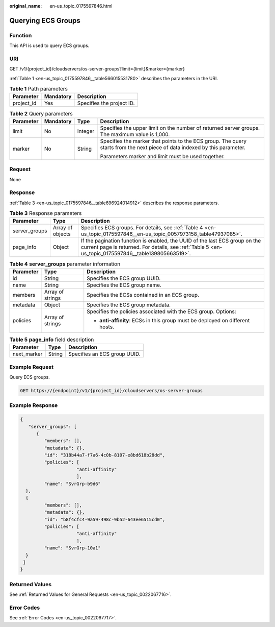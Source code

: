 :original_name: en-us_topic_0175597846.html

.. _en-us_topic_0175597846:

Querying ECS Groups
===================

Function
--------

This API is used to query ECS groups.

URI
---

GET /v1/{project_id}/cloudservers/os-server-groups?limit={limit}&marker={marker}

:ref:`Table 1 <en-us_topic_0175597846__table566015531780>` describes the parameters in the URI.

.. _en-us_topic_0175597846__table566015531780:

.. table:: **Table 1** Path parameters

   ========== ========= =========================
   Parameter  Mandatory Description
   ========== ========= =========================
   project_id Yes       Specifies the project ID.
   ========== ========= =========================

.. table:: **Table 2** Query parameters

   +-----------------+-----------------+-----------------+----------------------------------------------------------------------------------------------------------------------------+
   | Parameter       | Mandatory       | Type            | Description                                                                                                                |
   +=================+=================+=================+============================================================================================================================+
   | limit           | No              | Integer         | Specifies the upper limit on the number of returned server groups. The maximum value is 1,000.                             |
   +-----------------+-----------------+-----------------+----------------------------------------------------------------------------------------------------------------------------+
   | marker          | No              | String          | Specifies the marker that points to the ECS group. The query starts from the next piece of data indexed by this parameter. |
   |                 |                 |                 |                                                                                                                            |
   |                 |                 |                 | Parameters marker and limit must be used together.                                                                         |
   +-----------------+-----------------+-----------------+----------------------------------------------------------------------------------------------------------------------------+

Request
-------

None

Response
--------

:ref:`Table 3 <en-us_topic_0175597846__table696924014912>` describes the response parameters.

.. _en-us_topic_0175597846__table696924014912:

.. table:: **Table 3** Response parameters

   +---------------+------------------+-------------------------------------------------------------------------------------------------------------------------------------------------------------------------------------+
   | Parameter     | Type             | Description                                                                                                                                                                         |
   +===============+==================+=====================================================================================================================================================================================+
   | server_groups | Array of objects | Specifies ECS groups. For details, see :ref:`Table 4 <en-us_topic_0175597846__en-us_topic_0057973158_table47937085>`.                                                               |
   +---------------+------------------+-------------------------------------------------------------------------------------------------------------------------------------------------------------------------------------+
   | page_info     | Object           | If the pagination function is enabled, the UUID of the last ECS group on the current page is returned. For details, see :ref:`Table 5 <en-us_topic_0175597846__table139805663519>`. |
   +---------------+------------------+-------------------------------------------------------------------------------------------------------------------------------------------------------------------------------------+

.. _en-us_topic_0175597846__en-us_topic_0057973158_table47937085:

.. table:: **Table 4** **server_groups** parameter information

   +-----------------------+-----------------------+-------------------------------------------------------------------------------+
   | Parameter             | Type                  | Description                                                                   |
   +=======================+=======================+===============================================================================+
   | id                    | String                | Specifies the ECS group UUID.                                                 |
   +-----------------------+-----------------------+-------------------------------------------------------------------------------+
   | name                  | String                | Specifies the ECS group name.                                                 |
   +-----------------------+-----------------------+-------------------------------------------------------------------------------+
   | members               | Array of strings      | Specifies the ECSs contained in an ECS group.                                 |
   +-----------------------+-----------------------+-------------------------------------------------------------------------------+
   | metadata              | Object                | Specifies the ECS group metadata.                                             |
   +-----------------------+-----------------------+-------------------------------------------------------------------------------+
   | policies              | Array of strings      | Specifies the policies associated with the ECS group. Options:                |
   |                       |                       |                                                                               |
   |                       |                       | -  **anti-affinity**: ECSs in this group must be deployed on different hosts. |
   +-----------------------+-----------------------+-------------------------------------------------------------------------------+

.. _en-us_topic_0175597846__table139805663519:

.. table:: **Table 5** **page_info** field description

   =========== ====== ============================
   Parameter   Type   Description
   =========== ====== ============================
   next_marker String Specifies an ECS group UUID.
   =========== ====== ============================

Example Request
---------------

Query ECS groups.

.. code-block:: text

   GET https://{endpoint}/v1/{project_id}/cloudservers/os-server-groups

Example Response
----------------

.. code-block::

   {
      "server_groups": [
         {
            "members": [],
            "metadata": {},
            "id": "318b44a7-f7a6-4c0b-8107-e8bd618b28dd",
            "policies": [
                        "anti-affinity"
                        ],
            "name": "SvrGrp-b9d6"
     },
     {
            "members": [],
            "metadata": {},
            "id": "b8f4cfc4-9a59-498c-9b52-643ee6515cd0",
            "policies": [
                        "anti-affinity"
                        ],
            "name": "SvrGrp-10a1"
     }
    ]
   }

Returned Values
---------------

See :ref:`Returned Values for General Requests <en-us_topic_0022067716>`.

Error Codes
-----------

See :ref:`Error Codes <en-us_topic_0022067717>`.
